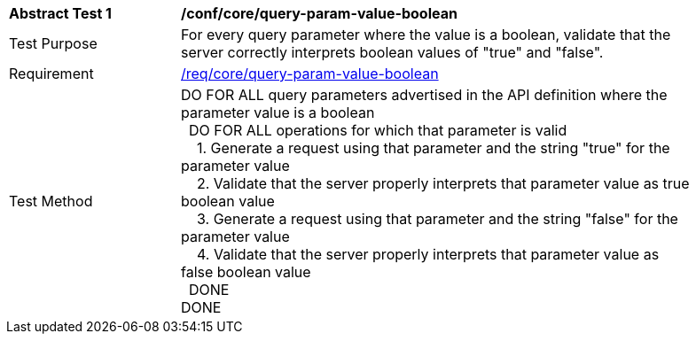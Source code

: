 [[ats_core_query-param-value-boolean]]
[width="90%",cols="2,6a"]
|===
^|*Abstract Test {counter:ats-id}* |*/conf/core/query-param-value-boolean* 
^|Test Purpose |For every query parameter where the value is a boolean, validate that the server correctly interprets boolean values of "true" and "false".
^|Requirement |<<req_core_query-param-value-boolean,/req/core/query-param-value-boolean>>
^|Test Method |DO FOR ALL query parameters advertised in the API definition where the parameter value is a boolean +
{nbsp}{nbsp}DO FOR ALL operations for which that parameter is valid +
{nbsp}{nbsp}{nbsp}{nbsp}1. Generate a request using that parameter and the string "true" for the parameter value +
{nbsp}{nbsp}{nbsp}{nbsp}2. Validate that the server properly interprets that parameter value as true boolean value +
{nbsp}{nbsp}{nbsp}{nbsp}3. Generate a request using that parameter and the string "false" for the parameter value +
{nbsp}{nbsp}{nbsp}{nbsp}4. Validate that the server properly interprets that parameter value as false boolean value +
{nbsp}{nbsp}DONE +
DONE
|===
